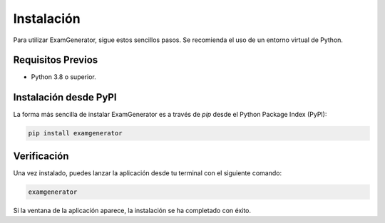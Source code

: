 Instalación
===========

Para utilizar ExamGenerator, sigue estos sencillos pasos. Se recomienda el uso de un entorno virtual de Python.

Requisitos Previos
------------------

*   Python 3.8 o superior.

Instalación desde PyPI
----------------------

La forma más sencilla de instalar ExamGenerator es a través de `pip` desde el Python Package Index (PyPI):

.. code-block:: bash

   pip install examgenerator

Verificación
------------

Una vez instalado, puedes lanzar la aplicación desde tu terminal con el siguiente comando:

.. code-block:: bash

   examgenerator

Si la ventana de la aplicación aparece, la instalación se ha completado con éxito.